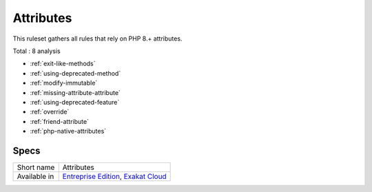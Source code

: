 .. _ruleset-attributes:

Attributes
++++++++++

This ruleset gathers all rules that rely on PHP 8.+ attributes.

Total : 8 analysis

* :ref:`exit-like-methods`
* :ref:`using-deprecated-method`
* :ref:`modify-immutable`
* :ref:`missing-attribute-attribute`
* :ref:`using-deprecated-feature`
* :ref:`override`
* :ref:`friend-attribute`
* :ref:`php-native-attributes`

Specs
_____

+--------------+-------------------------------------------------------------------------------------------------------------------------+
| Short name   | Attributes                                                                                                              |
+--------------+-------------------------------------------------------------------------------------------------------------------------+
| Available in | `Entreprise Edition <https://www.exakat.io/entreprise-edition>`_, `Exakat Cloud <https://www.exakat.io/exakat-cloud/>`_ |
+--------------+-------------------------------------------------------------------------------------------------------------------------+


